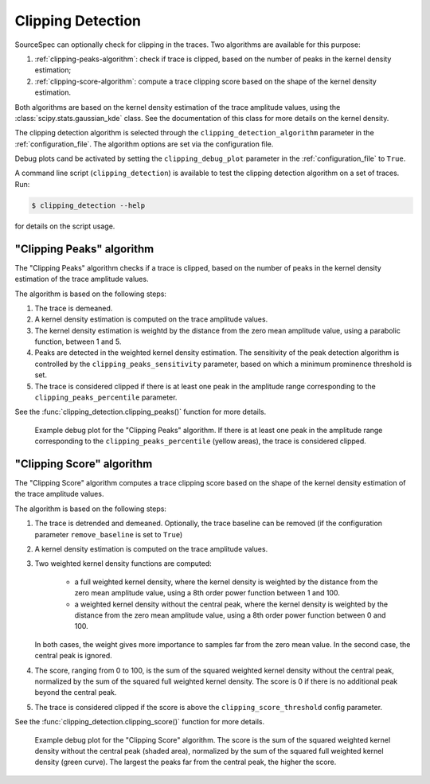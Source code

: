 .. _clipping_detection:

##################
Clipping Detection
##################

SourceSpec can optionally check for clipping in the traces.
Two algorithms are available for this purpose:

1. :ref:`clipping-peaks-algorithm`: check if trace is clipped, based on the
   number of peaks in the kernel density estimation;
2. :ref:`clipping-score-algorithm`: compute a trace clipping score based on
   the shape of the kernel density estimation.

Both algorithms are based on the kernel density estimation of the trace
amplitude values, using the :class:`scipy.stats.gaussian_kde` class.
See the documentation of this class for more details on the kernel density.

The clipping detection algorithm is selected through the
``clipping_detection_algorithm`` parameter in the :ref:`configuration_file`.
The algorithm options are set via the configuration file.

Debug plots cand be activated by setting the ``clipping_debug_plot`` parameter
in the :ref:`configuration_file` to ``True``.

A command line script (``clipping_detection``) is available to test the
clipping detection algorithm on a set of traces. Run:

.. code-block:: bash

    $ clipping_detection --help

for details on the script usage.


.. _clipping-peaks-algorithm:

"Clipping Peaks" algorithm
~~~~~~~~~~~~~~~~~~~~~~~~~~

The "Clipping Peaks" algorithm checks if a trace is clipped, based on the
number of peaks in the kernel density estimation of the trace amplitude values.

The algorithm is based on the following steps:

1. The trace is demeaned.

2. A kernel density estimation is computed on the trace amplitude values.

3. The kernel density estimation is weightd by the distance from the
   zero mean amplitude value, using a parabolic function, between 1 and 5.

4. Peaks are detected in the weighted kernel density estimation. The
   sensitivity of the peak detection algorithm is controlled by the
   ``clipping_peaks_sensitivity`` parameter, based on which a minimum
   prominence threshold is set.

5. The trace is considered clipped if there is at least one peak in the
   amplitude range corresponding to the ``clipping_peaks_percentile``
   parameter.

See the :func:`clipping_detection.clipping_peaks()` function for more
details.

.. figure:: imgs/WI.DSD.00.HHZ-clipping_peaks.svg
  :alt: Example debug plot for the "Clipping Peaks" algorithm
  :width: 700

  Example debug plot for the "Clipping Peaks" algorithm. If there is at least
  one peak in the amplitude range corresponding to the
  ``clipping_peaks_percentile`` (yellow areas), the trace is considered
  clipped.


.. _clipping-score-algorithm:

"Clipping Score" algorithm
~~~~~~~~~~~~~~~~~~~~~~~~~~

The "Clipping Score" algorithm computes a trace clipping score based on the
shape of the kernel density estimation of the trace amplitude values.

The algorithm is based on the following steps:

1. The trace is detrended and demeaned. Optionally, the trace baseline
   can be removed (if the configuration parameter ``remove_baseline`` is set
   to ``True``)

2. A kernel density estimation is computed on the trace amplitude values.

3. Two weighted kernel density functions are computed:

      - a full weighted kernel density, where the kernel density is
        weighted by the distance from the zero mean amplitude value,
        using a 8th order power function between 1 and 100.
      - a weighted kernel density without the central peak, where the
        kernel density is weighted by the distance from the zero mean
        amplitude value, using a 8th order power function between 0
        and 100.

   In both cases, the weight gives more importance to samples far from
   the zero mean value. In the second case, the central peak is ignored.

4. The score, ranging from 0 to 100, is the sum of the squared weighted
   kernel density without the central peak, normalized by the sum of
   the squared full weighted kernel density. The score is 0 if there is
   no additional peak beyond the central peak.

5. The trace is considered clipped if the score is above the
   ``clipping_score_threshold`` config parameter.

See the :func:`clipping_detection.clipping_score()` function for more
details.

.. figure:: imgs/WI.DSD.00.HHZ-clipping_score.svg
  :alt: Example debug plot for the "Clipping Score" algorithm
  :width: 700

  Example debug plot for the "Clipping Score" algorithm. The score is the sum
  of the squared weighted kernel density without the central peak (shaded
  area), normalized by the sum of the squared full weighted kernel density
  (green curve). The largest the peaks far from the central peak, the higher
  the score.